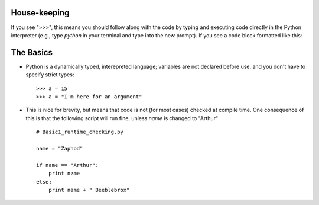 House-keeping 
=========================

If you see ">>>", this means you should follow along with the code by
typing and executing code directly in the Python interpreter (e.g., type
`python` in your terminal and type into the new prompt). If you see a
code block formatted like this::
        
    

The Basics
=========================

*   Python is a dynamically typed, interepreted language; variables are
    not declared before use, and you don't have to specify strict types:
    ::
    
    >>> a = 15
    >>> a = "I'm here for an argument"

*   This is nice for brevity, but means that code is not (for most
    cases) checked at compile time. One consequence of this is that the
    following script will run fine, unless `name` is changed to "Arthur"
    ::
    
        # Basic1_runtime_checking.py
    
        name = "Zaphod"
    
        if name == "Arthur":
            print nzme
        else:
            print name + " Beeblebrox"
